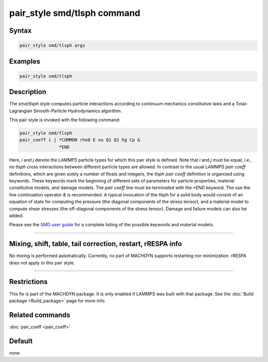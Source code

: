 .. index:: pair_style smd/tlsph

pair_style smd/tlsph command
============================

Syntax
""""""

.. code-block:: LAMMPS

   pair_style smd/tlsph args

Examples
""""""""

.. code-block:: LAMMPS

   pair_style smd/tlsph

Description
"""""""""""

The *smd/tlsph* style computes particle interactions according to
continuum mechanics constitutive laws and a Total-Lagrangian
Smooth-Particle Hydrodynamics algorithm.

This pair style is invoked with the following command:

.. code-block:: LAMMPS

   pair_style smd/tlsph
   pair_coeff i j *COMMON rho0 E nu Q1 Q2 hg Cp &
                  *END

Here, *i* and *j* denote the *LAMMPS* particle types for which this
pair style is defined. Note that *i* and *j* must be equal, i.e., no
*tlsph* cross interactions between different particle types are
allowed.  In contrast to the usual *LAMMPS* *pair coeff* definitions,
which are given solely a number of floats and integers, the *tlsph*
*pair coeff* definition is organized using keywords. These keywords
mark the beginning of different sets of parameters for particle
properties, material constitutive models, and damage models. The *pair
coeff* line must be terminated with the *\*END* keyword. The use the
line continuation operator *&* is recommended. A typical invocation of
the *tlsph* for a solid body would consist of an equation of state for
computing the pressure (the diagonal components of the stress tensor),
and a material model to compute shear stresses (the off-diagonal
components of the stress tensor). Damage and failure models can also
be added.

Please see the `SMD user guide <PDF/MACHDYN_LAMMPS_userguide.pdf>`_ for a
complete listing of the possible keywords and material models.

----------

Mixing, shift, table, tail correction, restart, rRESPA info
"""""""""""""""""""""""""""""""""""""""""""""""""""""""""""

No mixing is performed automatically.  Currently, no part of MACHDYN
supports restarting nor minimization.  rRESPA does not apply to this
pair style.

----------

Restrictions
""""""""""""

This fix is part of the MACHDYN package.  It is only enabled if
LAMMPS was built with that package.  See the :doc:`Build package <Build_package>` page for more info.

Related commands
""""""""""""""""

:doc:`pair_coeff <pair_coeff>`

Default
"""""""

none
